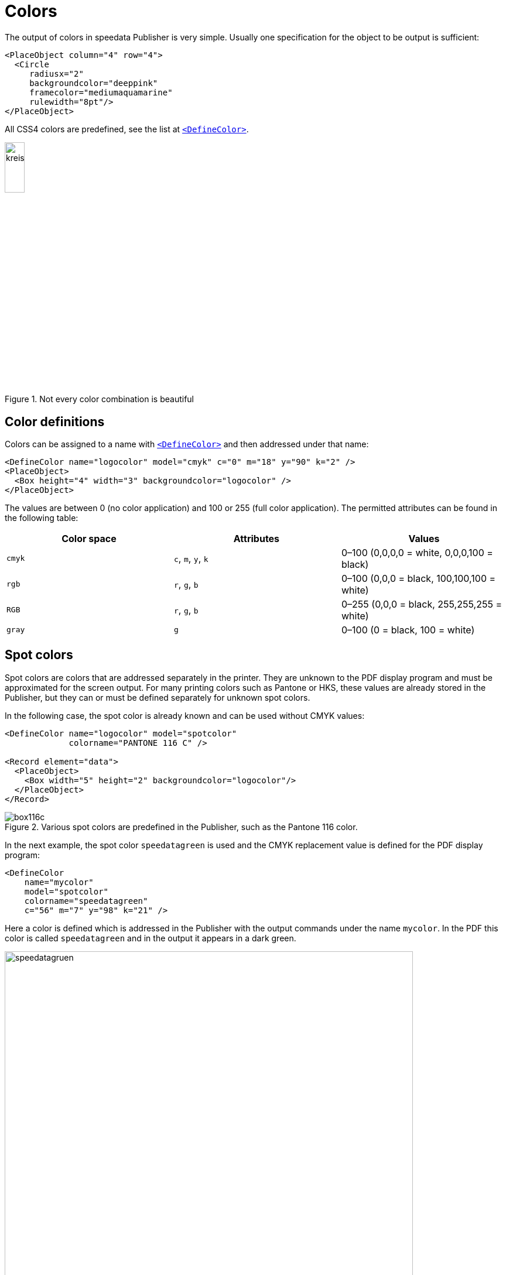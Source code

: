 :hexcolor: #FF1393
[[ch-colors]]
= Colors



The output of colors in speedata Publisher is very simple. Usually one specification for the object to be output is sufficient:

[source, xml,indent=0]
-------------------------------------------------------------------------------
    <PlaceObject column="4" row="4">
      <Circle
         radiusx="2"
         backgroundcolor="deeppink"
         framecolor="mediumaquamarine"
         rulewidth="8pt"/>
    </PlaceObject>
-------------------------------------------------------------------------------

All CSS4 colors are predefined, see the list at <<cmd-definecolor,`<DefineColor>`>>.


.Not every color combination is beautiful
image::kreismitfarbe.png[width=20%,scaledwidth=50%]

== Color definitions

Colors can be assigned to a name with <<cmd-definecolor,`<DefineColor>`>> and then addressed under that name:

[source, xml]
-------------------------------------------------------------------------------
<DefineColor name="logocolor" model="cmyk" c="0" m="18" y="90" k="2" />
<PlaceObject>
  <Box height="4" width="3" backgroundcolor="logocolor" />
</PlaceObject>
-------------------------------------------------------------------------------

The values are between 0 (no color application) and 100 or 255 (full color application). The permitted attributes can be found in the following table:

[options="header"]
|=======
| Color space | Attributes | Values
| `cmyk`   | `c`, `m`, `y`, `k` | 0–100 (0,0,0,0 = white, 0,0,0,100 = black)
| `rgb`    | `r`, `g`, `b`      | 0–100 (0,0,0 = black, 100,100,100 = white)
| `RGB`    | `r`, `g`, `b`      | 0–255 (0,0,0 = black, 255,255,255 = white)
| `gray`   | `g`                | 0–100 (0 = black, 100 = white)
|=======


[.profeature]
== Spot colors

Spot colors are colors that are addressed separately in the printer.
They are unknown to the PDF display program and must be approximated for the screen output.
For many printing colors such as Pantone or HKS, these values are already stored in the Publisher, but they can or must be defined separately for unknown spot colors.

In the following case, the spot color is already known and can be used without CMYK values:

[source, xml]
-------------------------------------------------------------------------------
<DefineColor name="logocolor" model="spotcolor"
             colorname="PANTONE 116 C" />

<Record element="data">
  <PlaceObject>
    <Box width="5" height="2" backgroundcolor="logocolor"/>
  </PlaceObject>
</Record>
-------------------------------------------------------------------------------

.Various spot colors are predefined in the Publisher, such as the Pantone 116 color.
image::box116c.png[]

In the next example, the spot color `speedatagreen` is used and the CMYK replacement value is defined for the PDF display program:

[source, xml]
-------------------------------------------------------------------------------
<DefineColor
    name="mycolor"
    model="spotcolor"
    colorname="speedatagreen"
    c="56" m="7" y="98" k="21" />
-------------------------------------------------------------------------------

Here a color is defined which is addressed in the Publisher with the output commands under the name `mycolor`. In the PDF this color is called `speedatagreen` and in the output it appears in a dark green.

.The new color appears in the PDF as a separate color channel
image::speedatagruen.png[width=90%,scaledwidth=100%]

== Color values similar to HTML/CSS

HTML and CSS like colors can be used directly:

[source, xml]
-------------------------------------------------------------------------------
<PlaceObject allocate="no" column="3">
    <Box height="4" width="5" backgroundcolor="#FFC72C"  />
</PlaceObject>
-------------------------------------------------------------------------------

The colors can not only be written as hex values (three or six digits), but also as `rgb(...)` such as `rgb(255, 19, 147)`. These values can also be used with `<DefineColor>`:


[source, xml]
-------------------------------------------------------------------------------
<DefineColor name="myred" value="rgb(255,0,0)" />
-------------------------------------------------------------------------------

== Transparency

Color values can be specified with an alpha channel that specifies the color intensity in the range 0-100, where 100 is full coverage and 0 does not represent the color at all. HTML specifications like `rgb(...)` can specify the opacity as a fourth parameter as a value from 0-1. Transparency may not work with all graphic objects. If you encounter a problem, please don't hesitate to file a <<ch-bugreporting,bug report>>.

// EOF